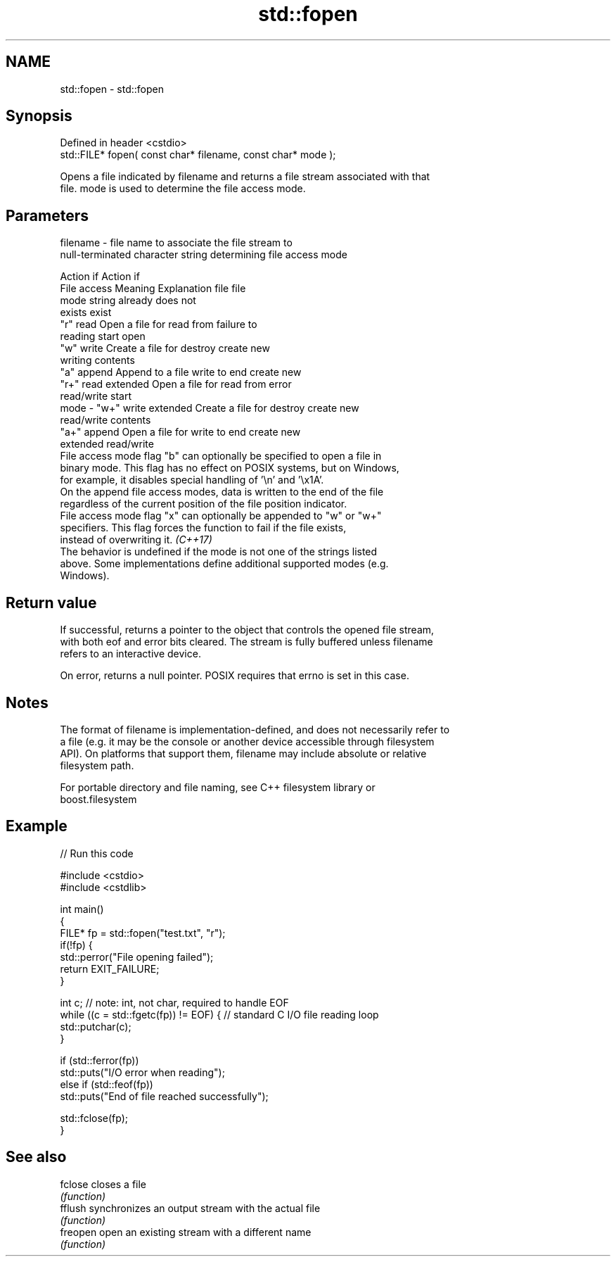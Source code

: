 .TH std::fopen 3 "2019.08.27" "http://cppreference.com" "C++ Standard Libary"
.SH NAME
std::fopen \- std::fopen

.SH Synopsis
   Defined in header <cstdio>
   std::FILE* fopen( const char* filename, const char* mode );

   Opens a file indicated by filename and returns a file stream associated with that
   file. mode is used to determine the file access mode.

.SH Parameters

   filename - file name to associate the file stream to
              null-terminated character string determining file access mode

                                                                Action if    Action if
              File access     Meaning         Explanation         file         file
              mode string                                        already     does not
                                                                 exists        exist
              "r"          read           Open a file for     read from     failure to
                                          reading             start         open
              "w"          write          Create a file for   destroy       create new
                                          writing             contents
              "a"          append         Append to a file    write to end  create new
              "r+"         read extended  Open a file for     read from     error
                                          read/write          start
   mode     - "w+"         write extended Create a file for   destroy       create new
                                          read/write          contents
              "a+"         append         Open a file for     write to end  create new
                           extended       read/write
              File access mode flag "b" can optionally be specified to open a file in
              binary mode. This flag has no effect on POSIX systems, but on Windows,
              for example, it disables special handling of '\\n' and '\\x1A'.
              On the append file access modes, data is written to the end of the file
              regardless of the current position of the file position indicator.
              File access mode flag "x" can optionally be appended to "w" or "w+"
              specifiers. This flag forces the function to fail if the file exists,
              instead of overwriting it. \fI(C++17)\fP
              The behavior is undefined if the mode is not one of the strings listed
              above. Some implementations define additional supported modes (e.g.
              Windows).

.SH Return value

   If successful, returns a pointer to the object that controls the opened file stream,
   with both eof and error bits cleared. The stream is fully buffered unless filename
   refers to an interactive device.

   On error, returns a null pointer. POSIX requires that errno is set in this case.

.SH Notes

   The format of filename is implementation-defined, and does not necessarily refer to
   a file (e.g. it may be the console or another device accessible through filesystem
   API). On platforms that support them, filename may include absolute or relative
   filesystem path.

   For portable directory and file naming, see C++ filesystem library or
   boost.filesystem

.SH Example

   
// Run this code

 #include <cstdio>
 #include <cstdlib>

 int main()
 {
     FILE* fp = std::fopen("test.txt", "r");
     if(!fp) {
         std::perror("File opening failed");
         return EXIT_FAILURE;
     }

     int c; // note: int, not char, required to handle EOF
     while ((c = std::fgetc(fp)) != EOF) { // standard C I/O file reading loop
        std::putchar(c);
     }

     if (std::ferror(fp))
         std::puts("I/O error when reading");
     else if (std::feof(fp))
         std::puts("End of file reached successfully");

     std::fclose(fp);
 }

.SH See also

   fclose  closes a file
           \fI(function)\fP
   fflush  synchronizes an output stream with the actual file
           \fI(function)\fP
   freopen open an existing stream with a different name
           \fI(function)\fP
